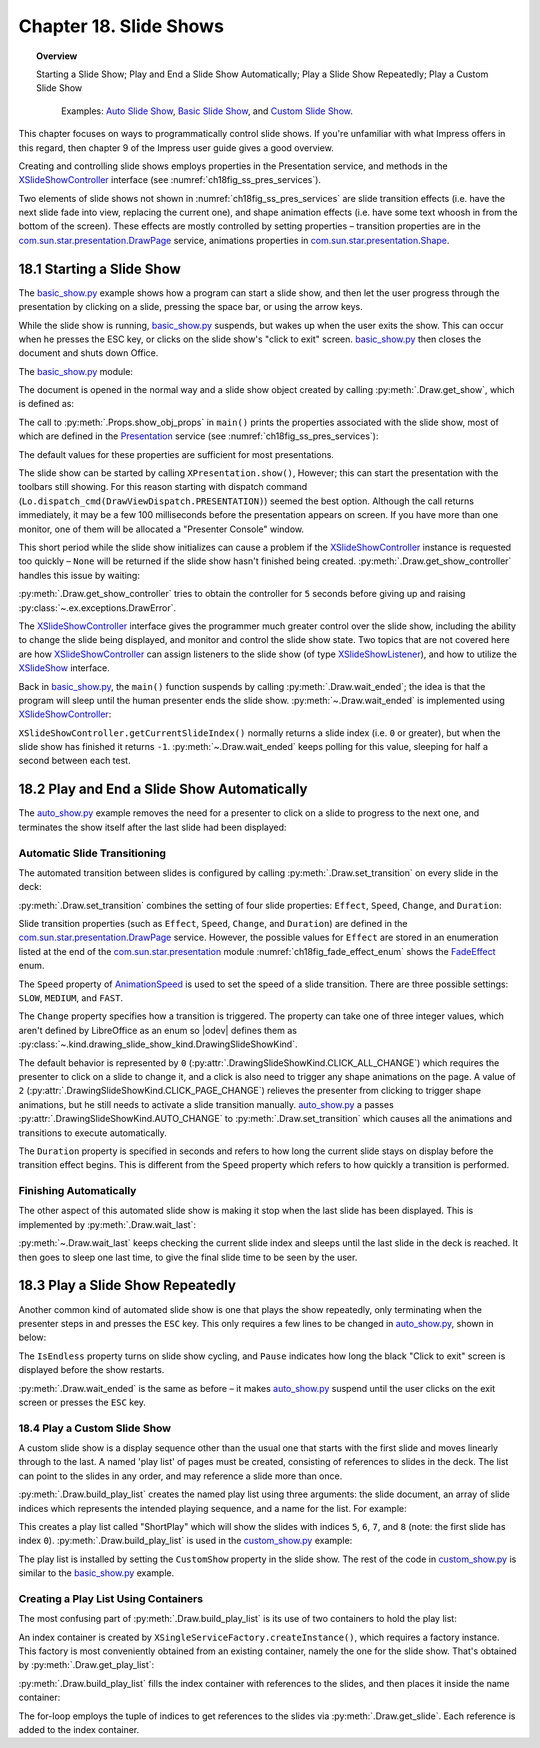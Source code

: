 .. _ch18:

***********************
Chapter 18. Slide Shows
***********************

.. topic:: Overview

    Starting a Slide Show; Play and End a Slide Show Automatically; Play a Slide Show Repeatedly; Play a Custom Slide Show

     Examples: |auto_show|_, |basic_show|_, and |c_show|_. 

This chapter focuses on ways to programmatically control slide shows.
If you're unfamiliar with what Impress offers in this regard, then chapter 9 of the Impress user guide gives a good overview.

Creating and controlling slide shows employs properties in the Presentation service, and methods in the XSlideShowController_ interface (see :numref:`ch18fig_ss_pres_services`).

..
    figure 1

.. cssclass:: diagram invert

    .. _ch18fig_ss_pres_services:
    .. figure:: https://user-images.githubusercontent.com/4193389/202236249-f0fc428f-66d3-4f6d-930e-c93c0d4b6cab.png
        :alt: The Slide Show Presentation Services
        :figclass: align-center

        :The Slide Show Presentation Services.

Two elements of slide shows not shown in :numref:`ch18fig_ss_pres_services` are slide transition effects (:abbreviation:`i.e.` have the next slide fade into view, replacing the current one),
and shape animation effects (:abbreviation:`i.e.` have some text whoosh in from the bottom of the screen). These effects are mostly controlled by setting properties – transition properties
are in the |p_drawpage|_ service, animations properties in |p_shape|_.

.. _ch18_starting_slide_show:

18.1 Starting a Slide Show
==========================

The |basic_show_py|_ example shows how a program can start a slide show, and then let the user progress through the presentation by clicking on a slide,
pressing the space bar, or using the arrow keys.

While the slide show is running, |basic_show_py|_ suspends, but wakes up when the user exits the show.
This can occur when he presses the ESC key, or clicks on the slide show's "click to exit" screen.
|basic_show_py|_ then closes the document and shuts down Office.

The |basic_show_py|_ module:

.. tabs::

    .. code-tab:: python

        # basic_show.py module.
        from __future__ import annotations
        import uno
        from ooodev.office.draw import Draw
        from ooodev.utils.dispatch.draw_view_dispatch import DrawViewDispatch
        from ooodev.utils.file_io import FileIO
        from ooodev.utils.gui import GUI
        from ooodev.utils.lo import Lo
        from ooodev.utils.props import Props
        from ooodev.utils.type_var import PathOrStr


        class BasicShow:
            def __init__(self, fnm: PathOrStr) -> None:
                _ = FileIO.is_exist_file(fnm=fnm, raise_err=True)
                self._fnm = FileIO.get_absolute_path(fnm)

            def main(self) -> None:
                with Lo.Loader(Lo.ConnectPipe()) as loader:
                    doc = Lo.open_doc(fnm=self._fnm, loader=loader)
                    try:
                        # slideshow start() crashes if the doc is not visible
                        GUI.set_visible(is_visible=True, odoc=doc)

                        show = Draw.get_show(doc=doc)
                        Props.show_obj_props("Slide show", show)

                        Lo.delay(500)
                        Lo.dispatch_cmd(DrawViewDispatch.PRESENTATION)
                        # show.start() starts slideshow but not necessarily in 100% full screen
                        # show.start()

                        sc = Draw.get_show_controller(show)
                        Draw.wait_ended(sc)

                    finally:
                        Lo.close_doc(doc)

    .. only:: html

        .. cssclass:: tab-none

            .. group-tab:: None

The document is opened in the normal way and a slide show object created by calling :py:meth:`.Draw.get_show`, which is defined as:

.. tabs::

    .. code-tab:: python

        # in the Draw class
        @staticmethod
        def get_show(doc: XComponent) -> XPresentation2:
            try:
                ps = Lo.qi(XPresentationSupplier, doc, True)
                return Lo.qi(XPresentation2, ps.getPresentation(), True)
            except Exception as e:
                raise DrawError("Unable to get Presentation") from e

    .. only:: html

        .. cssclass:: tab-none

            .. group-tab:: None

The call to :py:meth:`.Props.show_obj_props` in ``main()`` prints the properties associated with the slide show, most of which are defined in the
Presentation_ service (see :numref:`ch18fig_ss_pres_services`):

.. cssclass:: rst-collapse

    .. collapse:: Output:
        :open:

        ::

            Slide show Properties
              AllowAnimations: True
              CustomShow: 
              Display: 0
              FirstPage: 
              IsAlwaysOnTop: False
              IsAutomatic: False
              IsEndless: False
              IsFullScreen: True
              IsMouseVisible: False
              IsShowAll: True
              IsShowLogo: False
              IsTransitionOnClick: True
              Pause: 0
              StartWithNavigator: False
              UsePen: False

The default values for these properties are sufficient for most presentations.

The slide show can be started by calling ``XPresentation.show()``, However; this can start the presentation with the toolbars still showing.
For this reason starting with dispatch command (``Lo.dispatch_cmd(DrawViewDispatch.PRESENTATION)``) seemed the best option.
Although the call returns immediately, it may be a few 100 milliseconds before the presentation appears on screen.
If you have more than one monitor, one of them will be allocated a "Presenter Console" window.

This short period while the slide show initializes can cause a problem if the XSlideShowController_ instance is requested too quickly – ``None`` will be returned
if the slide show hasn't finished being created. :py:meth:`.Draw.get_show_controller` handles this issue by waiting:

.. tabs::

    .. code-tab:: python

        # in the Draw class
        @staticmethod
        def get_show_controller(show: XPresentation2) -> XSlideShowController:
            try:
                sc = show.getController()
                # may return None if executed too quickly after start of show
                if sc is not None:
                    return sc
                timeout = 5.0  # wait time in seconds
                try_sleep = 0.5
                end_time = time.time() + timeout
                while end_time > time.time():
                    time.sleep(try_sleep)  # give slide show time to start
                    sc = show.getController()
                    if sc is not None:
                        break
            except Exception as e:
                raise DrawError("Error getting slide show controller") from e
            if sc is None:
                raise DrawError(f"Could obtain slide show controller after {timeout:.1f} seconds")
            return sc

    .. only:: html

        .. cssclass:: tab-none

            .. group-tab:: None

:py:meth:`.Draw.get_show_controller` tries to obtain the controller for ``5`` seconds before giving up and raising :py:class:`~.ex.exceptions.DrawError`.

The XSlideShowController_ interface gives the programmer much greater control over the slide show,
including the ability to change the slide being displayed, and monitor and control the slide show state.
Two topics that are not covered here are how XSlideShowController_ can assign listeners to the slide show (of type XSlideShowListener_), and how to utilize the XSlideShow_ interface.

Back in |basic_show_py|_, the ``main()`` function suspends by calling :py:meth:`.Draw.wait_ended`;
the idea is that the program will sleep until the human presenter ends the slide show.
:py:meth:`~.Draw.wait_ended` is implemented using XSlideShowController_:

.. tabs::

    .. code-tab:: python

        # in the Draw Class
        @staticmethod
        def wait_ended(sc: XSlideShowController) -> None:
            while True:
                curr_index = sc.getCurrentSlideIndex()
                if curr_index == -1:
                    break
                Lo.delay(500)

            Lo.print("End of presentation detected")

    .. only:: html

        .. cssclass:: tab-none

            .. group-tab:: None

``XSlideShowController.getCurrentSlideIndex()`` normally returns a slide index (:abbreviation:`i.e.` ``0`` or greater), but when the slide show has finished it returns ``-1``.
:py:meth:`~.Draw.wait_ended` keeps polling for this value, sleeping for half a second between each test.

.. _ch18_play_and_end_slideshow:

18.2 Play and End a Slide Show Automatically
============================================

The |auto_show_py|_ example removes the need for a presenter to click on a slide to progress to the next one, and terminates the show itself after the last slide had been displayed:

.. tabs::

    .. code-tab:: python

        # in auto_show.py
        def main(self) -> None:
            loader = Lo.load_office(Lo.ConnectPipe())

            try:
                doc = Lo.open_doc(self._fnm, loader)

                # slideshow start() crashes if the doc is not visible
                GUI.set_visible(is_visible=True, odoc=doc)

                # set up a fast automatic change between all the slides
                slides = Draw.get_slides_list(doc)
                for slide in slides:
                    Draw.set_transition(
                        slide=slide,
                        fade_effect=self._fade_effect,
                        speed=AnimationSpeed.FAST,
                        change=DrawingSlideShowKind.AUTO_CHANGE,
                        duration=self._duration,
                    )

                show = Draw.get_show(doc)
                Props.show_obj_props("Slide Show", show)
                self._set_show_prop(show)
                # Props.set(show, IsEndless=True, Pause=0)

                Lo.delay(500)
                Lo.dispatch_cmd(DrawViewDispatch.PRESENTATION)
                # show.start() starts slideshow but not necessarily in 100% full screen
                # show.start()

                sc = Draw.get_show_controller(show)
                Draw.wait_last(sc=sc, delay=self._end_delay)
                Lo.dispatch_cmd(DrawViewDispatch.PRESENTATION_END)
                Lo.delay(500)

                msg_result = MsgBox.msgbox(
                    "Do you wish to close document?",
                    "All done",
                    boxtype=MessageBoxType.QUERYBOX,
                    buttons=MessageBoxButtonsEnum.BUTTONS_YES_NO,
                )
                if msg_result == MessageBoxResultsEnum.YES:
                    print("Ending the slide show")
                    Lo.close_doc(doc=doc, deliver_ownership=True)
                    Lo.close_office()
                else:
                    print("Keeping document open")
            except Exception:
                Lo.close_office()
                raise

    .. only:: html

        .. cssclass:: tab-none

            .. group-tab:: None

.. _ch18_automatic_transition:

Automatic Slide Transitioning
-----------------------------

The automated transition between slides is configured by calling :py:meth:`.Draw.set_transition` on every slide in the deck:

.. tabs::

    .. code-tab:: python

        # in AutoShow.main() of auto_show.py
        Draw.set_transition(
            slide=slide,
            fade_effect=self._fade_effect,
            speed=AnimationSpeed.FAST,
            change=DrawingSlideShowKind.AUTO_CHANGE,
            duration=self._duration,
        )

    .. only:: html

        .. cssclass:: tab-none

            .. group-tab:: None

:py:meth:`.Draw.set_transition` combines the setting of four slide properties: ``Effect``, ``Speed``, ``Change``, and ``Duration``:

.. tabs::

    .. code-tab:: python

        # in Draw class
        @staticmethod
        def set_transition(
            slide: XDrawPage,
            fade_effect: FadeEffect,
            speed: AnimationSpeed,
            change: DrawingSlideShowKind,
            duration: int,
        ) -> None:
            try:
                ps = Lo.qi(XPropertySet, slide, True)
                ps.setPropertyValue("Effect", fade_effect)
                ps.setPropertyValue("Speed", speed)
                ps.setPropertyValue("Change", int(change))
                # if change is SlideShowKind.AUTO_CHANGE
                # then Duration is used
                ps.setPropertyValue("Duration", abs(duration))  # in seconds
            except Exception as e:
                raise DrawPageError("Could not set slide transition") from e

    .. only:: html

        .. cssclass:: tab-none

            .. group-tab:: None

Slide transition properties (such as ``Effect``, ``Speed``, ``Change``, and ``Duration``) are defined in the |p_drawpage|_ service.
However, the possible values for ``Effect`` are stored in an enumeration listed at the end of the |p_module|_ module :numref:`ch18fig_fade_effect_enum` shows the FadeEffect_ enum.

..
    figure 2

.. cssclass:: screen_shot invert

    .. _ch18fig_fade_effect_enum:
    .. figure:: https://user-images.githubusercontent.com/4193389/202278483-62bbd186-a6dd-4413-81c3-e17dccce4b25.png
        :alt: The FadeEffect Enum
        :figclass: align-center

        :The FadeEffect_ Enum.

The ``Speed`` property of AnimationSpeed_ is used to set the speed of a slide transition.
There are three possible settings: ``SLOW``, ``MEDIUM``, and ``FAST``.

The ``Change`` property specifies how a transition is triggered.
The property can take one of three integer values, which aren't defined by LibreOffice as an enum so |odev| defines them as :py:class:`~.kind.drawing_slide_show_kind.DrawingSlideShowKind`.

The default behavior is represented by ``0`` (:py:attr:`.DrawingSlideShowKind.CLICK_ALL_CHANGE`) which requires the presenter to click on a slide to change it,
and a click is also need to trigger any shape animations on the page. A value of ``2`` (:py:attr:`.DrawingSlideShowKind.CLICK_PAGE_CHANGE`)
relieves the presenter from clicking to trigger shape animations, but he still needs to activate a slide transition manually.
|auto_show_py|_ a passes :py:attr:`.DrawingSlideShowKind.AUTO_CHANGE` to :py:meth:`.Draw.set_transition` which causes all the animations and transitions to execute automatically.

The ``Duration`` property is specified in seconds and refers to how long the current slide stays on display before the transition effect begins.
This is different from the ``Speed`` property which refers to how quickly a transition is performed.

.. _ch18_automatic_finish:

Finishing Automatically
-----------------------

The other aspect of this automated slide show is making it stop when the last slide has been displayed.
This is implemented by :py:meth:`.Draw.wait_last`:

.. tabs::

    .. code-tab:: python

        # in Draw class
        @staticmethod
        def wait_last(sc: XSlideShowController, delay: int) -> None:
            wait = int(delay)
            num_slides = sc.getSlideCount()
            while True:
                curr_index = sc.getCurrentSlideIndex()
                if curr_index == -1:
                    break
                if curr_index >= num_slides - 1:
                    break
                Lo.delay(500)

            if wait > 0:
                Lo.delay(wait)

    .. only:: html

        .. cssclass:: tab-none

            .. group-tab:: None

:py:meth:`~.Draw.wait_last` keeps checking the current slide index and sleeps until the last slide in the deck is reached.
It then goes to sleep one last time, to give the final slide time to be seen by the user.

.. _ch18_play_repeat_show:

18.3 Play a Slide Show Repeatedly
=================================

Another common kind of automated slide show is one that plays the show repeatedly, only terminating when the presenter steps in and presses the ``ESC`` key.
This only requires a few lines to be changed in |auto_show_py|_, shown in below:

.. tabs::

    .. code-tab:: python

        # in auto_show.py
        # ...
        show = Draw.get_show(doc)
        Props.showObjProps("Slide show", show);
        Props.set(show, IsEndless=True, Pause=0);
        show.start()

        sc = Draw.get_show_controller(show)
        Draw.wait_ended(sc)
        print("Ending the slide show")
        sc.deactivate()
        show.end()
        # ...

    .. only:: html

        .. cssclass:: tab-none

            .. group-tab:: None

The ``IsEndless`` property turns on slide show cycling, and ``Pause`` indicates how long the black "Click to exit" screen is displayed before the show restarts.

:py:meth:`.Draw.wait_ended` is the same as before – it makes |auto_show_py|_ suspend until the user clicks on the exit screen or presses the ``ESC`` key.

.. _ch18_play_custom_show:

18.4 Play a Custom Slide Show
-----------------------------

A custom slide show is a display sequence other than the usual one that starts with the first slide and moves linearly through to the last.
A named 'play list' of pages must be created, consisting of references to slides in the deck.
The list can point to the slides in any order, and may reference a slide more than once.

:py:meth:`.Draw.build_play_list` creates the named play list using three arguments: the slide document, an array of slide indices which represents the intended playing sequence, and a name for the list.
For example:

.. tabs::

    .. code-tab:: python

        play_list = Draw.build_play_list(doc, "ShortPlay", 5, 6, 7, 8)  # XNameContainer

    .. only:: html

        .. cssclass:: tab-none

            .. group-tab:: None

This creates a play list called "ShortPlay" which will show the slides with indices ``5``, ``6``, ``7``, and ``8`` (note: the first slide has index ``0``).
:py:meth:`.Draw.build_play_list` is used in the |c_show_py|_ example:

.. tabs::

    .. code-tab:: python

        # custom_show.py module
        from __future__ import annotations
        import uno
        from ooodev.dialog.msgbox import (
            MsgBox, MessageBoxType, MessageBoxButtonsEnum, MessageBoxResultsEnum
        )
        from ooodev.office.draw import Draw
        from ooodev.utils.dispatch.draw_view_dispatch import DrawViewDispatch
        from ooodev.utils.file_io import FileIO
        from ooodev.utils.gui import GUI
        from ooodev.utils.lo import Lo
        from ooodev.utils.props import Props
        from ooodev.utils.type_var import PathOrStr


        class CustomShow:
            def __init__(self, fnm: PathOrStr, *slide_idx: int) -> None:
                FileIO.is_exist_file(fnm=fnm, raise_err=True)
                self._fnm = FileIO.get_absolute_path(fnm)
                for idx in slide_idx:
                    if idx < 0:
                        raise IndexError("Index cannot be negative")
                self._idxs = slide_idx

            def main(self) -> None:
                loader = Lo.load_office(Lo.ConnectPipe())

                try:
                    doc = Lo.open_doc(fnm=self._fnm, loader=loader)
                    # slideshow start() crashes if the doc is not visible
                    GUI.set_visible(is_visible=True, odoc=doc)

                    if len(self._idxs) > 0:
                        _ = Draw.build_play_list(doc, "ShortPlay", *self._idxs)
                        show = Draw.get_show(doc=doc)
                        Props.set(show, CustomShow="ShortPlay")
                        Props.show_obj_props("Slide show", show)
                        Lo.delay(500)
                        Lo.dispatch_cmd(DrawViewDispatch.PRESENTATION)
                        # show.start() starts slideshow but not necessarily in 100% full screen
                        # show.start()
                        sc = Draw.get_show_controller(show)
                        Draw.wait_ended(sc)

                        Lo.delay(2000)
                        msg_result = MsgBox.msgbox(
                            "Do you wish to close document?",
                            "All done",
                            boxtype=MessageBoxType.QUERYBOX,
                            buttons=MessageBoxButtonsEnum.BUTTONS_YES_NO,
                        )
                        if msg_result == MessageBoxResultsEnum.YES:
                            Lo.close_doc(doc=doc, deliver_ownership=True)
                            Lo.close_office()
                        else:
                            print("Keeping document open")
                    else:
                        MsgBox.msgbox(
                            "There were no slides indexes to create a slide show.",
                            "No Slide Indexes",
                            boxtype=MessageBoxType.WARNINGBOX,
                        )

                except Exception:
                    Lo.close_office()
                    raise

    .. only:: html

        .. cssclass:: tab-none

            .. group-tab:: None

The play list is installed by setting the ``CustomShow`` property in the slide show.
The rest of the code in |c_show_py|_ is similar to the |basic_show_py|_ example.

.. _ch18_play_list:

Creating a Play List Using Containers
-------------------------------------

The most confusing part of :py:meth:`.Draw.build_play_list` is its use of two containers to hold the play list:

.. tabs::

    .. code-tab:: python

        # part of the build_play_list in draw class
        # ...
        # get name container for the slide show
        play_list = cls.get_play_list(doc)

        # get factory from the container
        xfactory = Lo.qi(XSingleServiceFactory, play_list, True)

        # use factory to make an index container
        slides_con = Lo.qi(XIndexContainer, xfactory.createInstance(), True)
        # ...

    .. only:: html

        .. cssclass:: tab-none

            .. group-tab:: None

An index container is created by ``XSingleServiceFactory.createInstance()``, which requires a factory instance.
This factory is most conveniently obtained from an existing container, namely the one for the slide show.
That's obtained by :py:meth:`.Draw.get_play_list`:

.. tabs::

    .. code-tab:: python

        # in the Draw class
        @staticmethod
        def get_play_list(doc: XComponent) -> XNameContainer:
            try:
                cp_supp = Lo.qi(XCustomPresentationSupplier, doc, True)
                return cp_supp.getCustomPresentations()
            except Exception as e:
                raise DrawError("Error getting play list") from e

    .. only:: html

        .. cssclass:: tab-none

            .. group-tab:: None

:py:meth:`.Draw.build_play_list` fills the index container with references to the slides, and then places it inside the name container:

.. tabs::

    .. code-tab:: python

        # in the Draw class
        @classmethod
        def build_play_list(cls, doc: XComponent, custom_name: str, *slide_idxs: int) -> XNameContainer:
            play_list = cls.get_play_list(doc)
            try:
                xfactory = Lo.qi(XSingleServiceFactory, play_list, True)
                slides_con = Lo.qi(XIndexContainer, xfactory.createInstance(), True)

                Lo.print("Building play list using:")
                j = 0
                for i in slide_idxs:
                    try:
                        slide = cls._get_slide_doc(doc, i)
                    except IndexError as ex:
                        Lo.print(f"  Error getting slide for playlist. Skipping index {i}")
                        Lo.print(f"    {ex}")
                        continue
                    slides_con.insertByIndex(j, slide)
                    j += 1
                    Lo.print(f"  Slide No. {i+1}, index: {i}")

                play_list.insertByName(custom_name, slides_con)
                Lo.print(f'Play list stored under the name: "{custom_name}"')
                return play_list
            except Exception as e:
                raise DrawError("Unable to build play list.") from e

    .. only:: html

        .. cssclass:: tab-none

            .. group-tab:: None

The for-loop employs the tuple of indices to get references to the slides via :py:meth:`.Draw.get_slide`.
Each reference is added to the index container.


.. |p_drawpage| replace:: com.sun.star.presentation.DrawPage
.. _p_drawpage: https://api.libreoffice.org/docs/idl/ref/servicecom_1_1sun_1_1star_1_1presentation_1_1DrawPage.html

.. |p_shape| replace:: com.sun.star.presentation.Shape
.. _p_shape: https://api.libreoffice.org/docs/idl/ref/servicecom_1_1sun_1_1star_1_1presentation_1_1Shape.html

.. |p_module| replace:: com.sun.star.presentation
.. _p_module: https://api.libreoffice.org/docs/idl/ref/namespacecom_1_1sun_1_1star_1_1presentation.html


.. |basic_show| replace:: Basic Slide Show
.. _basic_show: https://github.com/Amourspirit/python-ooouno-ex/tree/main/ex/auto/impress/odev_basic_show

.. |basic_show_py| replace:: basic_show.py
.. _basic_show_py: https://github.com/Amourspirit/python-ooouno-ex/blob/main/ex/auto/impress/odev_basic_show/basic_show.py

.. |auto_show| replace:: Auto Slide Show
.. _auto_show: https://github.com/Amourspirit/python-ooouno-ex/tree/main/ex/auto/impress/odev_auto_show

.. |auto_show_py| replace:: auto_show.py
.. _auto_show_py: https://github.com/Amourspirit/python-ooouno-ex/blob/main/ex/auto/impress/odev_auto_show/auto_show.py

.. |c_show| replace:: Custom Slide Show
.. _c_show: https://github.com/Amourspirit/python-ooouno-ex/tree/main/ex/auto/impress/odev_custom_show

.. |c_show_py| replace:: custom_show.py
.. _c_show_py: https://github.com/Amourspirit/python-ooouno-ex/blob/main/ex/auto/impress/odev_custom_show/custom_show.py

.. _AnimationSpeed: https://api.libreoffice.org/docs/idl/ref/namespacecom_1_1sun_1_1star_1_1presentation.html#a07b64dc4a366b20ad5052f974ffdbf62
.. _FadeEffect: https://api.libreoffice.org/docs/idl/ref/namespacecom_1_1sun_1_1star_1_1presentation.html#a9db0b8c5e72e0ae290ff76da0dd53e3d
.. _Presentation: https://api.libreoffice.org/docs/idl/ref/servicecom_1_1sun_1_1star_1_1presentation_1_1Presentation.html
.. _XSlideShow: https://api.libreoffice.org/docs/idl/ref/interfacecom_1_1sun_1_1star_1_1presentation_1_1XSlideShow.html
.. _XSlideShowController: https://api.libreoffice.org/docs/idl/ref/interfacecom_1_1sun_1_1star_1_1presentation_1_1XSlideShowController.html
.. _XSlideShowListener: https://api.libreoffice.org/docs/idl/ref/interfacecom_1_1sun_1_1star_1_1presentation_1_1XSlideShowListener.html
